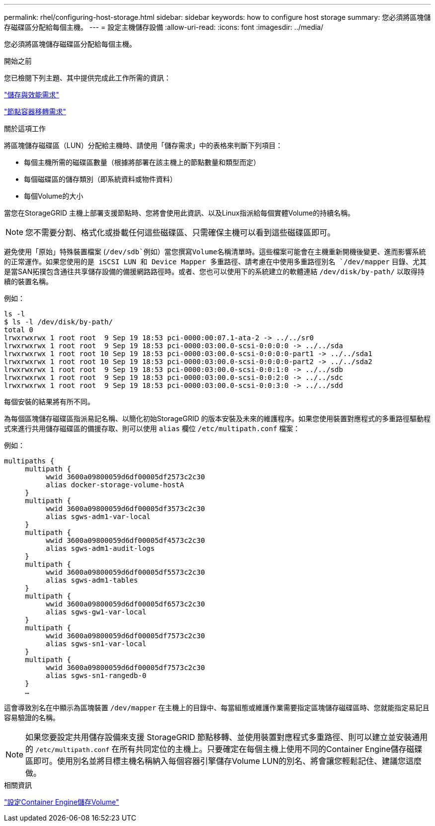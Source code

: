 ---
permalink: rhel/configuring-host-storage.html 
sidebar: sidebar 
keywords: how to configure host storage 
summary: 您必須將區塊儲存磁碟區分配給每個主機。 
---
= 設定主機儲存設備
:allow-uri-read: 
:icons: font
:imagesdir: ../media/


[role="lead"]
您必須將區塊儲存磁碟區分配給每個主機。

.開始之前
您已檢閱下列主題、其中提供完成此工作所需的資訊：

link:storage-and-performance-requirements.html["儲存與效能需求"]

link:node-container-migration-requirements.html["節點容器移轉需求"]

.關於這項工作
將區塊儲存磁碟區（LUN）分配給主機時、請使用「儲存需求」中的表格來判斷下列項目：

* 每個主機所需的磁碟區數量（根據將部署在該主機上的節點數量和類型而定）
* 每個磁碟區的儲存類別（即系統資料或物件資料）
* 每個Volume的大小


當您在StorageGRID 主機上部署支援節點時、您將會使用此資訊、以及Linux指派給每個實體Volume的持續名稱。


NOTE: 您不需要分割、格式化或掛載任何這些磁碟區、只需確保主機可以看到這些磁碟區即可。

避免使用「原始」特殊裝置檔案 (`/dev/sdb`例如）當您撰寫Volume名稱清單時。這些檔案可能會在主機重新開機後變更、進而影響系統的正常運作。如果您使用的是 iSCSI LUN 和 Device Mapper 多重路徑、請考慮在中使用多重路徑別名 `/dev/mapper` 目錄、尤其是當SAN拓撲包含通往共享儲存設備的備援網路路徑時。或者、您也可以使用下的系統建立的軟體連結 `/dev/disk/by-path/` 以取得持續的裝置名稱。

例如：

[listing]
----
ls -l
$ ls -l /dev/disk/by-path/
total 0
lrwxrwxrwx 1 root root  9 Sep 19 18:53 pci-0000:00:07.1-ata-2 -> ../../sr0
lrwxrwxrwx 1 root root  9 Sep 19 18:53 pci-0000:03:00.0-scsi-0:0:0:0 -> ../../sda
lrwxrwxrwx 1 root root 10 Sep 19 18:53 pci-0000:03:00.0-scsi-0:0:0:0-part1 -> ../../sda1
lrwxrwxrwx 1 root root 10 Sep 19 18:53 pci-0000:03:00.0-scsi-0:0:0:0-part2 -> ../../sda2
lrwxrwxrwx 1 root root  9 Sep 19 18:53 pci-0000:03:00.0-scsi-0:0:1:0 -> ../../sdb
lrwxrwxrwx 1 root root  9 Sep 19 18:53 pci-0000:03:00.0-scsi-0:0:2:0 -> ../../sdc
lrwxrwxrwx 1 root root  9 Sep 19 18:53 pci-0000:03:00.0-scsi-0:0:3:0 -> ../../sdd
----
每個安裝的結果將有所不同。

為每個區塊儲存磁碟區指派易記名稱、以簡化初始StorageGRID 的版本安裝及未來的維護程序。如果您使用裝置對應程式的多重路徑驅動程式來進行共用儲存磁碟區的備援存取、則可以使用 `alias` 欄位 `/etc/multipath.conf` 檔案：

例如：

[listing]
----
multipaths {
     multipath {
          wwid 3600a09800059d6df00005df2573c2c30
          alias docker-storage-volume-hostA
     }
     multipath {
          wwid 3600a09800059d6df00005df3573c2c30
          alias sgws-adm1-var-local
     }
     multipath {
          wwid 3600a09800059d6df00005df4573c2c30
          alias sgws-adm1-audit-logs
     }
     multipath {
          wwid 3600a09800059d6df00005df5573c2c30
          alias sgws-adm1-tables
     }
     multipath {
          wwid 3600a09800059d6df00005df6573c2c30
          alias sgws-gw1-var-local
     }
     multipath {
          wwid 3600a09800059d6df00005df7573c2c30
          alias sgws-sn1-var-local
     }
     multipath {
          wwid 3600a09800059d6df00005df7573c2c30
          alias sgws-sn1-rangedb-0
     }
     …
----
這會導致別名在中顯示為區塊裝置 `/dev/mapper` 在主機上的目錄中、每當組態或維護作業需要指定區塊儲存磁碟區時、您就能指定易記且容易驗證的名稱。


NOTE: 如果您要設定共用儲存設備來支援 StorageGRID 節點移轉、並使用裝置對應程式多重路徑、則可以建立並安裝通用的 `/etc/multipath.conf` 在所有共同定位的主機上。只要確定在每個主機上使用不同的Container Engine儲存磁碟區即可。使用別名並將目標主機名稱納入每個容器引擎儲存Volume LUN的別名、將會讓您輕鬆記住、建議您這麼做。

.相關資訊
link:configuring-docker-storage-volume.html["設定Container Engine儲存Volume"]
